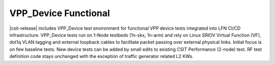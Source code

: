 VPP_Device Functional
---------------------

|csit-release| includes VPP_Device test environment for functional VPP
device tests integrated into LFN CI/CD infrastructure. VPP_Device tests
run on 1-Node testbeds (1n-skx, 1n-arm) and rely on Linux SRIOV Virtual
Function (VF), dot1q VLAN tagging and external loopback cables to
facilitate packet passing over external physical links. Initial focus is
on few baseline tests. New device tests can be added by small edits
to existing CSIT Performance (2-node) test. RF test definition code
stays unchanged with the exception of traffic generator related L2 KWs.
